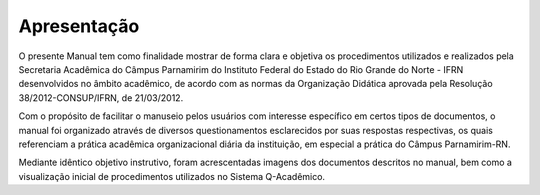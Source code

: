 Apresentação
==============

O presente Manual tem como finalidade mostrar de forma clara e objetiva os procedimentos utilizados e realizados pela Secretaria Acadêmica do Câmpus Parnamirim do Instituto Federal do Estado do Rio Grande do Norte - IFRN desenvolvidos no âmbito acadêmico, de acordo com as normas da Organização Didática aprovada pela Resolução 38/2012-CONSUP/IFRN, de 21/03/2012.

Com o propósito de facilitar o manuseio pelos usuários com interesse específico em certos tipos de documentos, o manual foi organizado através de diversos questionamentos esclarecidos por suas respostas respectivas, os quais referenciam a prática acadêmica organizacional diária da instituição, em especial a prática do Câmpus Parnamirim-RN.

Mediante idêntico objetivo instrutivo, foram acrescentadas imagens dos documentos descritos no manual, bem como a visualização inicial de procedimentos utilizados no Sistema Q-Acadêmico.

